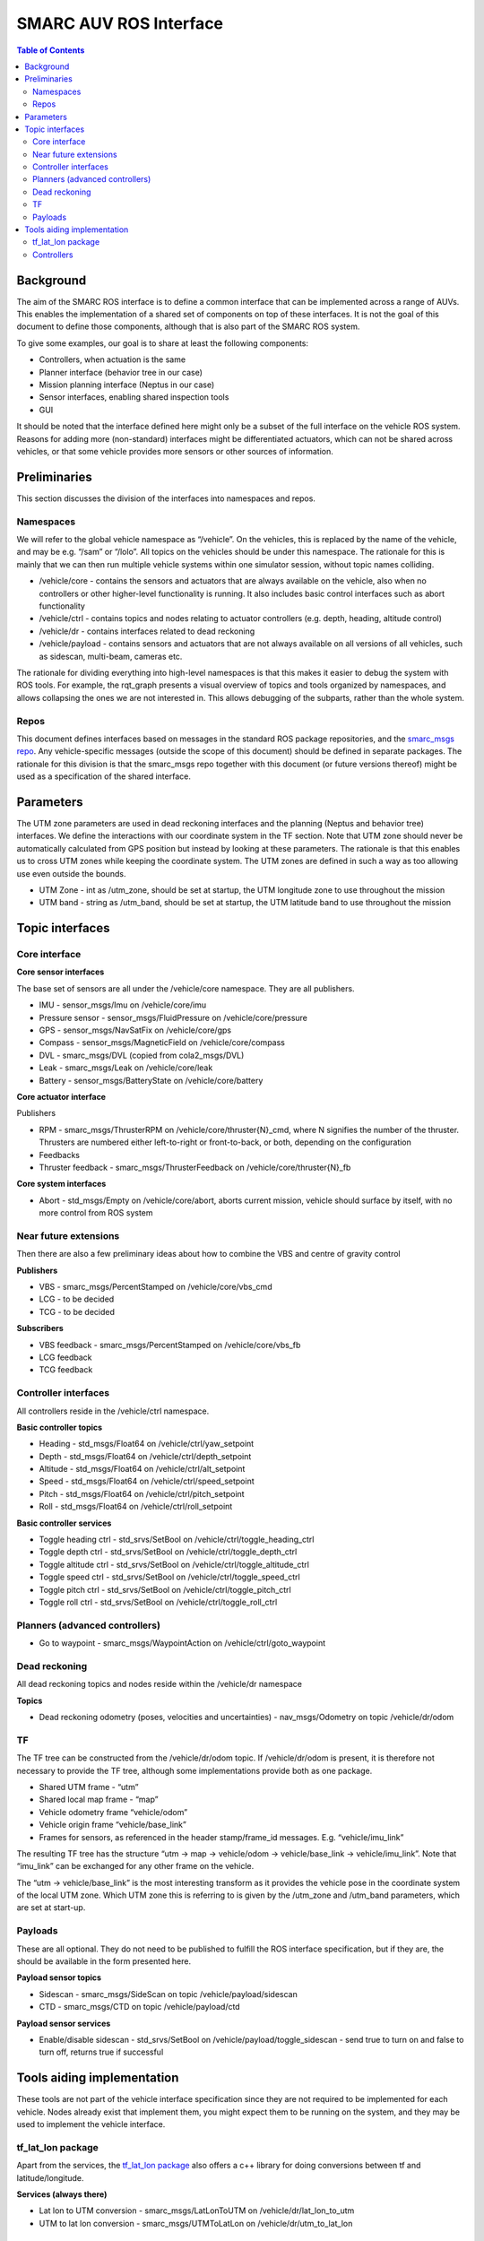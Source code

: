 =======================
SMARC AUV ROS Interface
=======================

.. contents:: Table of Contents
   :depth: 2

Background
==========

The aim of the SMARC ROS interface is to define a common interface that can be implemented across a range of AUVs. This enables the implementation of a shared set of components on top of these interfaces. It is not the goal of this document to define those components, although that is also part of the SMARC ROS system.

To give some examples, our goal is to share at least the following components:

* Controllers, when actuation is the same
* Planner interface (behavior tree in our case)
* Mission planning interface (Neptus in our case)
* Sensor interfaces, enabling shared inspection tools
* GUI

It should be noted that the interface defined here might only be a subset of the full interface on the vehicle ROS system. Reasons for adding more (non-standard) interfaces might be differentiated actuators, which can not be shared across vehicles, or that some vehicle provides more sensors or other sources of information.

Preliminaries
=============

This section discusses the division of the interfaces into namespaces and repos.

Namespaces
----------

We will refer to the global vehicle namespace as “/vehicle”. On the vehicles, this is replaced by the name of the vehicle, and may be e.g. “/sam” or “/lolo”. All topics on the vehicles should be under this namespace. The rationale for this is mainly that we can then run multiple vehicle systems within one simulator session, without topic names colliding.

* /vehicle/core -  contains the sensors and actuators that are always available on the vehicle, also when no controllers or other higher-level functionality is running. It also includes basic control interfaces such as abort functionality
* /vehicle/ctrl - contains topics and nodes relating to actuator controllers (e.g. depth, heading, altitude control)
* /vehicle/dr - contains interfaces related to dead reckoning
* /vehicle/payload - contains sensors and actuators that are not always available on all versions of all vehicles, such as sidescan, multi-beam, cameras etc.

The rationale for dividing everything into high-level namespaces is that this makes it easier to debug the system with ROS tools. For example, the rqt_graph presents a visual overview of topics and tools organized by namespaces, and allows collapsing the ones we are not interested in. This allows debugging of the subparts, rather than the whole system.

Repos
-----

This document defines interfaces based on messages in the standard ROS package repositories, and the `smarc_msgs repo <https://github.com/smarc-project/smarc_msgs>`_. Any vehicle-specific messages (outside the scope of this document) should be defined in separate packages. The rationale for this division is that the smarc_msgs repo together with this document (or future versions thereof) might be used as a specification of the shared interface.

Parameters
==========

The UTM zone parameters are used in dead reckoning interfaces and the planning (Neptus and behavior tree) interfaces. We define the interactions with our coordinate system in the TF section. Note that UTM zone should never be automatically calculated from GPS position but instead by looking at these parameters. The rationale is that this enables us to cross UTM zones while keeping the coordinate system. The UTM zones are defined in such a way as too allowing use even outside the bounds.

* UTM Zone - int as /utm_zone, should be set at startup, the UTM longitude zone to use throughout the mission
* UTM band - string as /utm_band, should be set at startup, the UTM latitude band to use throughout the mission
  
Topic interfaces
================

Core interface
--------------

**Core sensor interfaces**

The base set of sensors are all under the /vehicle/core namespace. They are all publishers.

* IMU - sensor_msgs/Imu on /vehicle/core/imu
* Pressure sensor - sensor_msgs/FluidPressure on /vehicle/core/pressure
* GPS - sensor_msgs/NavSatFix on /vehicle/core/gps
* Compass - sensor_msgs/MagneticField on /vehicle/core/compass
* DVL - smarc_msgs/DVL (copied from cola2_msgs/DVL)
* Leak - smarc_msgs/Leak on /vehicle/core/leak
* Battery - sensor_msgs/BatteryState on /vehicle/core/battery

**Core actuator interface**

Publishers

* RPM - smarc_msgs/ThrusterRPM on /vehicle/core/thruster{N}_cmd, where N signifies the number of the thruster. Thrusters are numbered either left-to-right or front-to-back, or both, depending on the configuration
* Feedbacks
* Thruster feedback - smarc_msgs/ThrusterFeedback on /vehicle/core/thruster{N}_fb

**Core system interfaces**

* Abort - std_msgs/Empty on /vehicle/core/abort, aborts current mission, vehicle should surface by itself, with no more control from ROS system

Near future extensions
----------------------

Then there are also a few preliminary ideas about how to combine the VBS and centre of gravity control

**Publishers**

* VBS - smarc_msgs/PercentStamped on /vehicle/core/vbs_cmd
* LCG - to be decided
* TCG - to be decided

**Subscribers**

* VBS feedback - smarc_msgs/PercentStamped on /vehicle/core/vbs_fb
* LCG feedback
* TCG feedback

Controller interfaces
---------------------

All controllers reside in the /vehicle/ctrl namespace.

**Basic controller topics**

* Heading - std_msgs/Float64 on /vehicle/ctrl/yaw_setpoint
* Depth - std_msgs/Float64 on /vehicle/ctrl/depth_setpoint
* Altitude - std_msgs/Float64 on /vehicle/ctrl/alt_setpoint
* Speed - std_msgs/Float64 on /vehicle/ctrl/speed_setpoint
* Pitch - std_msgs/Float64 on /vehicle/ctrl/pitch_setpoint
* Roll - std_msgs/Float64 on /vehicle/ctrl/roll_setpoint

**Basic controller services**

* Toggle heading ctrl - std_srvs/SetBool on /vehicle/ctrl/toggle_heading_ctrl
* Toggle depth ctrl - std_srvs/SetBool on /vehicle/ctrl/toggle_depth_ctrl
* Toggle altitude ctrl - std_srvs/SetBool on /vehicle/ctrl/toggle_altitude_ctrl
* Toggle speed ctrl - std_srvs/SetBool on /vehicle/ctrl/toggle_speed_ctrl
* Toggle pitch ctrl - std_srvs/SetBool on /vehicle/ctrl/toggle_pitch_ctrl
* Toggle roll ctrl - std_srvs/SetBool on /vehicle/ctrl/toggle_roll_ctrl

Planners (advanced controllers)
-------------------------------

* Go to waypoint - smarc_msgs/WaypointAction on /vehicle/ctrl/goto_waypoint

Dead reckoning
--------------

All dead reckoning topics and nodes reside within the /vehicle/dr namespace

**Topics**

* Dead reckoning odometry (poses, velocities and uncertainties) - nav_msgs/Odometry on topic /vehicle/dr/odom

TF
--

The TF tree can be constructed from the /vehicle/dr/odom topic. If /vehicle/dr/odom is present, it is therefore not necessary to provide the TF tree, although some implementations provide both as one package.

* Shared UTM frame - “utm”
* Shared local map frame - “map”
* Vehicle odometry frame “vehicle/odom”
* Vehicle origin frame “vehicle/base_link”
* Frames for sensors, as referenced in the header stamp/frame_id messages. E.g. “vehicle/imu_link”

The resulting TF tree has the structure “utm -> map -> vehicle/odom -> vehicle/base_link -> vehicle/imu_link”. Note that “imu_link” can be exchanged for any other frame on the vehicle.

The “utm -> vehicle/base_link” is the most interesting transform as it provides the vehicle pose in the coordinate system of the local UTM zone. Which UTM zone this is referring to is given by the /utm_zone and /utm_band parameters, which are set at start-up.

Payloads
--------

These are all optional. They do not need to be published to fulfill the ROS interface specification, but if they are, the should be available in the form presented here.

**Payload sensor topics**

* Sidescan - smarc_msgs/SideScan on topic /vehicle/payload/sidescan
* CTD - smarc_msgs/CTD on topic /vehicle/payload/ctd

**Payload sensor services**

* Enable/disable sidescan - std_srvs/SetBool on /vehicle/payload/toggle_sidescan - send true to turn on and false to turn off, returns true if successful

Tools aiding implementation
===========================

These tools are not part of the vehicle interface specification since they are not required to be implemented for each vehicle. Nodes already exist that implement them, you might expect them to be running on the system, and they may be used to implement the vehicle interface.

tf_lat_lon package
------------------
Apart from the services, the `tf_lat_lon package <https://github.com/smarc-project/smarc_navigation/tree/noetic-devel/tf_lat_lon>`_ also offers a c++ library for doing conversions between tf and latitude/longitude.

**Services (always there)**

* Lat lon to UTM conversion - smarc_msgs/LatLonToUTM on /vehicle/dr/lat_lon_to_utm
* UTM to lat lon conversion - smarc_msgs/UTMToLatLon on /vehicle/dr/utm_to_lat_lon

Controllers
-----------

For each controller specified in the controller section, we may alternatively implement them to require setpoints at a certain frequency to keep going. In order to translate it to the interface above, we offer a node that repeats a setpoint at a certain frequency depending on if the service has been called to activate the controller. In the specification below, {target} may be either of heading, depth, altitude, speed, pitch or roll. Since they all take in std_msgs/Float64, we can just launch multiple instances of the same node, one for every controlled target.

**Nodes**

* control_throttle_service - offers service /vehicle/ctrl/toggle_{target}_ctrl to start and stop publishing to /vehicle/ctrl/{target}_setpoint_freq. Listens to /vehicle/ctrl/{target}_setpoint and republishes at a set frequency if started
